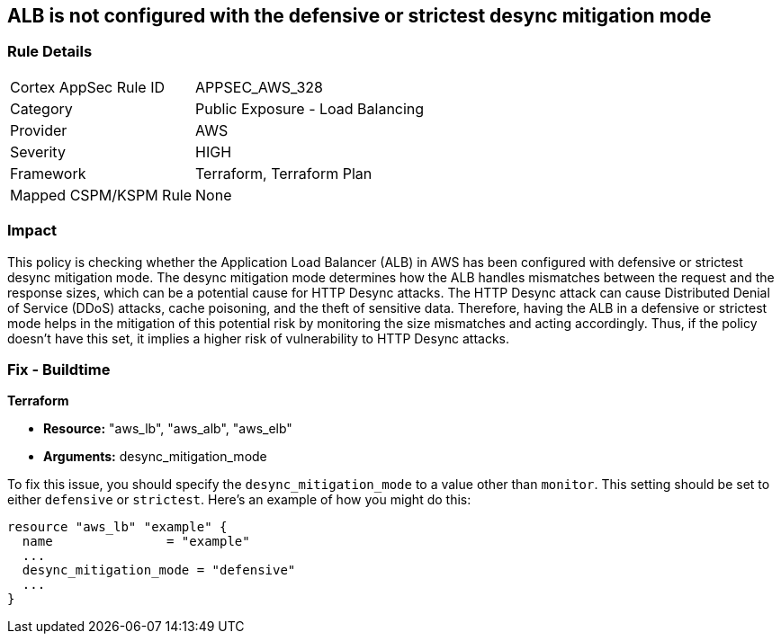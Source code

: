 
== ALB is not configured with the defensive or strictest desync mitigation mode

=== Rule Details

[cols="1,2"]
|===
|Cortex AppSec Rule ID |APPSEC_AWS_328
|Category |Public Exposure - Load Balancing
|Provider |AWS
|Severity |HIGH
|Framework |Terraform, Terraform Plan
|Mapped CSPM/KSPM Rule |None
|===


=== Impact
This policy is checking whether the Application Load Balancer (ALB) in AWS has been configured with defensive or strictest desync mitigation mode. The desync mitigation mode determines how the ALB handles mismatches between the request and the response sizes, which can be a potential cause for HTTP Desync attacks. The HTTP Desync attack can cause Distributed Denial of Service (DDoS) attacks, cache poisoning, and the theft of sensitive data. Therefore, having the ALB in a defensive or strictest mode helps in the mitigation of this potential risk by monitoring the size mismatches and acting accordingly. Thus, if the policy doesn't have this set, it implies a higher risk of vulnerability to HTTP Desync attacks.

=== Fix - Buildtime

*Terraform*

* *Resource:* "aws_lb", "aws_alb", "aws_elb"
* *Arguments:* desync_mitigation_mode

To fix this issue, you should specify the `desync_mitigation_mode` to a value other than `monitor`. This setting should be set to either `defensive` or `strictest`. Here's an example of how you might do this:

[source,hcl]
----
resource "aws_lb" "example" {
  name               = "example"
  ...
  desync_mitigation_mode = "defensive"
  ...
}
----

